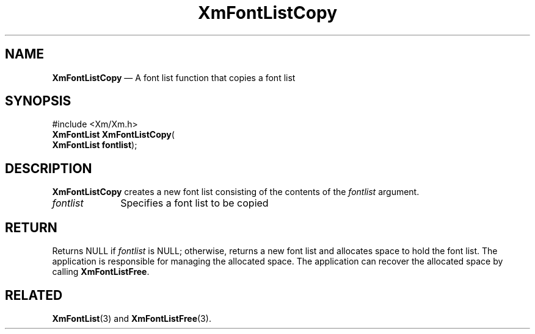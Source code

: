 '\" t
...\" FontLstH.sgm /main/7 1996/08/30 15:19:21 rws $
.de P!
.fl
\!!1 setgray
.fl
\\&.\"
.fl
\!!0 setgray
.fl			\" force out current output buffer
\!!save /psv exch def currentpoint translate 0 0 moveto
\!!/showpage{}def
.fl			\" prolog
.sy sed -e 's/^/!/' \\$1\" bring in postscript file
\!!psv restore
.
.de pF
.ie     \\*(f1 .ds f1 \\n(.f
.el .ie \\*(f2 .ds f2 \\n(.f
.el .ie \\*(f3 .ds f3 \\n(.f
.el .ie \\*(f4 .ds f4 \\n(.f
.el .tm ? font overflow
.ft \\$1
..
.de fP
.ie     !\\*(f4 \{\
.	ft \\*(f4
.	ds f4\"
'	br \}
.el .ie !\\*(f3 \{\
.	ft \\*(f3
.	ds f3\"
'	br \}
.el .ie !\\*(f2 \{\
.	ft \\*(f2
.	ds f2\"
'	br \}
.el .ie !\\*(f1 \{\
.	ft \\*(f1
.	ds f1\"
'	br \}
.el .tm ? font underflow
..
.ds f1\"
.ds f2\"
.ds f3\"
.ds f4\"
.ta 8n 16n 24n 32n 40n 48n 56n 64n 72n 
.TH "XmFontListCopy" "library call"
.SH "NAME"
\fBXmFontListCopy\fP \(em A font list function that copies a font list
.iX "XmFontListCopy"
.iX "font list functions" "XmFontListCopy"
.SH "SYNOPSIS"
.PP
.nf
#include <Xm/Xm\&.h>
\fBXmFontList \fBXmFontListCopy\fP\fR(
\fBXmFontList \fBfontlist\fR\fR);
.fi
.SH "DESCRIPTION"
.PP
\fBXmFontListCopy\fP creates a new font list consisting of the contents
of the \fIfontlist\fP argument\&.
.IP "\fIfontlist\fP" 10
Specifies a font list to be copied
.SH "RETURN"
.PP
Returns NULL if
\fIfontlist\fP is NULL;
otherwise, returns a new font list
and allocates space to hold the font list\&.
The application is responsible for managing the allocated space\&.
The application can recover the allocated space by calling \fBXmFontListFree\fP\&.
.SH "RELATED"
.PP
\fBXmFontList\fP(3) and
\fBXmFontListFree\fP(3)\&.
...\" created by instant / docbook-to-man, Sun 22 Dec 1996, 20:23
